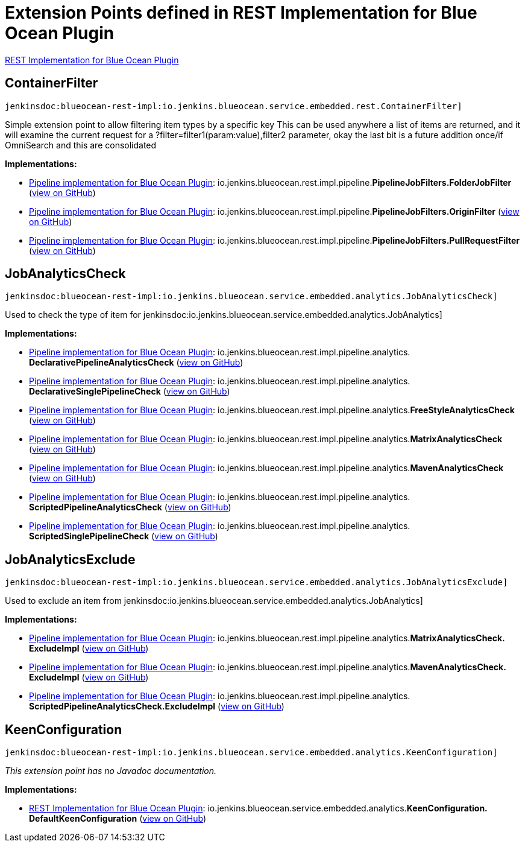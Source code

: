 = Extension Points defined in REST Implementation for Blue Ocean Plugin

https://plugins.jenkins.io/blueocean-rest-impl[REST Implementation for Blue Ocean Plugin]

== ContainerFilter
`jenkinsdoc:blueocean-rest-impl:io.jenkins.blueocean.service.embedded.rest.ContainerFilter]`

+++ Simple extension point to allow filtering item types by a specific key+++ +++ This can be used anywhere a list of items are returned, and it will examine+++ +++ the current request for a ?filter=filter1(param:value),filter2 parameter,+++ +++ okay the last bit is a future addition once/if OmniSearch and this are consolidated+++


**Implementations:**

* https://plugins.jenkins.io/blueocean-pipeline-api-impl[Pipeline implementation for Blue Ocean Plugin]: io.+++<wbr/>+++jenkins.+++<wbr/>+++blueocean.+++<wbr/>+++rest.+++<wbr/>+++impl.+++<wbr/>+++pipeline.+++<wbr/>+++**PipelineJobFilters.+++<wbr/>+++FolderJobFilter** (link:https://github.com/jenkinsci/blueocean-plugin/search?q=PipelineJobFilters.FolderJobFilter&type=Code[view on GitHub])
* https://plugins.jenkins.io/blueocean-pipeline-api-impl[Pipeline implementation for Blue Ocean Plugin]: io.+++<wbr/>+++jenkins.+++<wbr/>+++blueocean.+++<wbr/>+++rest.+++<wbr/>+++impl.+++<wbr/>+++pipeline.+++<wbr/>+++**PipelineJobFilters.+++<wbr/>+++OriginFilter** (link:https://github.com/jenkinsci/blueocean-plugin/search?q=PipelineJobFilters.OriginFilter&type=Code[view on GitHub])
* https://plugins.jenkins.io/blueocean-pipeline-api-impl[Pipeline implementation for Blue Ocean Plugin]: io.+++<wbr/>+++jenkins.+++<wbr/>+++blueocean.+++<wbr/>+++rest.+++<wbr/>+++impl.+++<wbr/>+++pipeline.+++<wbr/>+++**PipelineJobFilters.+++<wbr/>+++PullRequestFilter** (link:https://github.com/jenkinsci/blueocean-plugin/search?q=PipelineJobFilters.PullRequestFilter&type=Code[view on GitHub])


== JobAnalyticsCheck
`jenkinsdoc:blueocean-rest-impl:io.jenkins.blueocean.service.embedded.analytics.JobAnalyticsCheck]`

+++Used to check the type of item for+++ jenkinsdoc:io.jenkins.blueocean.service.embedded.analytics.JobAnalytics] ++++++


**Implementations:**

* https://plugins.jenkins.io/blueocean-pipeline-api-impl[Pipeline implementation for Blue Ocean Plugin]: io.+++<wbr/>+++jenkins.+++<wbr/>+++blueocean.+++<wbr/>+++rest.+++<wbr/>+++impl.+++<wbr/>+++pipeline.+++<wbr/>+++analytics.+++<wbr/>+++**DeclarativePipelineAnalyticsCheck** (link:https://github.com/jenkinsci/blueocean-plugin/search?q=DeclarativePipelineAnalyticsCheck&type=Code[view on GitHub])
* https://plugins.jenkins.io/blueocean-pipeline-api-impl[Pipeline implementation for Blue Ocean Plugin]: io.+++<wbr/>+++jenkins.+++<wbr/>+++blueocean.+++<wbr/>+++rest.+++<wbr/>+++impl.+++<wbr/>+++pipeline.+++<wbr/>+++analytics.+++<wbr/>+++**DeclarativeSinglePipelineCheck** (link:https://github.com/jenkinsci/blueocean-plugin/search?q=DeclarativeSinglePipelineCheck&type=Code[view on GitHub])
* https://plugins.jenkins.io/blueocean-pipeline-api-impl[Pipeline implementation for Blue Ocean Plugin]: io.+++<wbr/>+++jenkins.+++<wbr/>+++blueocean.+++<wbr/>+++rest.+++<wbr/>+++impl.+++<wbr/>+++pipeline.+++<wbr/>+++analytics.+++<wbr/>+++**FreeStyleAnalyticsCheck** (link:https://github.com/jenkinsci/blueocean-plugin/search?q=FreeStyleAnalyticsCheck&type=Code[view on GitHub])
* https://plugins.jenkins.io/blueocean-pipeline-api-impl[Pipeline implementation for Blue Ocean Plugin]: io.+++<wbr/>+++jenkins.+++<wbr/>+++blueocean.+++<wbr/>+++rest.+++<wbr/>+++impl.+++<wbr/>+++pipeline.+++<wbr/>+++analytics.+++<wbr/>+++**MatrixAnalyticsCheck** (link:https://github.com/jenkinsci/blueocean-plugin/search?q=MatrixAnalyticsCheck&type=Code[view on GitHub])
* https://plugins.jenkins.io/blueocean-pipeline-api-impl[Pipeline implementation for Blue Ocean Plugin]: io.+++<wbr/>+++jenkins.+++<wbr/>+++blueocean.+++<wbr/>+++rest.+++<wbr/>+++impl.+++<wbr/>+++pipeline.+++<wbr/>+++analytics.+++<wbr/>+++**MavenAnalyticsCheck** (link:https://github.com/jenkinsci/blueocean-plugin/search?q=MavenAnalyticsCheck&type=Code[view on GitHub])
* https://plugins.jenkins.io/blueocean-pipeline-api-impl[Pipeline implementation for Blue Ocean Plugin]: io.+++<wbr/>+++jenkins.+++<wbr/>+++blueocean.+++<wbr/>+++rest.+++<wbr/>+++impl.+++<wbr/>+++pipeline.+++<wbr/>+++analytics.+++<wbr/>+++**ScriptedPipelineAnalyticsCheck** (link:https://github.com/jenkinsci/blueocean-plugin/search?q=ScriptedPipelineAnalyticsCheck&type=Code[view on GitHub])
* https://plugins.jenkins.io/blueocean-pipeline-api-impl[Pipeline implementation for Blue Ocean Plugin]: io.+++<wbr/>+++jenkins.+++<wbr/>+++blueocean.+++<wbr/>+++rest.+++<wbr/>+++impl.+++<wbr/>+++pipeline.+++<wbr/>+++analytics.+++<wbr/>+++**ScriptedSinglePipelineCheck** (link:https://github.com/jenkinsci/blueocean-plugin/search?q=ScriptedSinglePipelineCheck&type=Code[view on GitHub])


== JobAnalyticsExclude
`jenkinsdoc:blueocean-rest-impl:io.jenkins.blueocean.service.embedded.analytics.JobAnalyticsExclude]`

+++Used to exclude an item from+++ jenkinsdoc:io.jenkins.blueocean.service.embedded.analytics.JobAnalytics] ++++++


**Implementations:**

* https://plugins.jenkins.io/blueocean-pipeline-api-impl[Pipeline implementation for Blue Ocean Plugin]: io.+++<wbr/>+++jenkins.+++<wbr/>+++blueocean.+++<wbr/>+++rest.+++<wbr/>+++impl.+++<wbr/>+++pipeline.+++<wbr/>+++analytics.+++<wbr/>+++**MatrixAnalyticsCheck.+++<wbr/>+++ExcludeImpl** (link:https://github.com/jenkinsci/blueocean-plugin/search?q=MatrixAnalyticsCheck.ExcludeImpl&type=Code[view on GitHub])
* https://plugins.jenkins.io/blueocean-pipeline-api-impl[Pipeline implementation for Blue Ocean Plugin]: io.+++<wbr/>+++jenkins.+++<wbr/>+++blueocean.+++<wbr/>+++rest.+++<wbr/>+++impl.+++<wbr/>+++pipeline.+++<wbr/>+++analytics.+++<wbr/>+++**MavenAnalyticsCheck.+++<wbr/>+++ExcludeImpl** (link:https://github.com/jenkinsci/blueocean-plugin/search?q=MavenAnalyticsCheck.ExcludeImpl&type=Code[view on GitHub])
* https://plugins.jenkins.io/blueocean-pipeline-api-impl[Pipeline implementation for Blue Ocean Plugin]: io.+++<wbr/>+++jenkins.+++<wbr/>+++blueocean.+++<wbr/>+++rest.+++<wbr/>+++impl.+++<wbr/>+++pipeline.+++<wbr/>+++analytics.+++<wbr/>+++**ScriptedPipelineAnalyticsCheck.+++<wbr/>+++ExcludeImpl** (link:https://github.com/jenkinsci/blueocean-plugin/search?q=ScriptedPipelineAnalyticsCheck.ExcludeImpl&type=Code[view on GitHub])


== KeenConfiguration
`jenkinsdoc:blueocean-rest-impl:io.jenkins.blueocean.service.embedded.analytics.KeenConfiguration]`

_This extension point has no Javadoc documentation._

**Implementations:**

* https://plugins.jenkins.io/blueocean-rest-impl[REST Implementation for Blue Ocean Plugin]: io.+++<wbr/>+++jenkins.+++<wbr/>+++blueocean.+++<wbr/>+++service.+++<wbr/>+++embedded.+++<wbr/>+++analytics.+++<wbr/>+++**KeenConfiguration.+++<wbr/>+++DefaultKeenConfiguration** (link:https://github.com/jenkinsci/blueocean-plugin/search?q=KeenConfiguration.DefaultKeenConfiguration&type=Code[view on GitHub])

